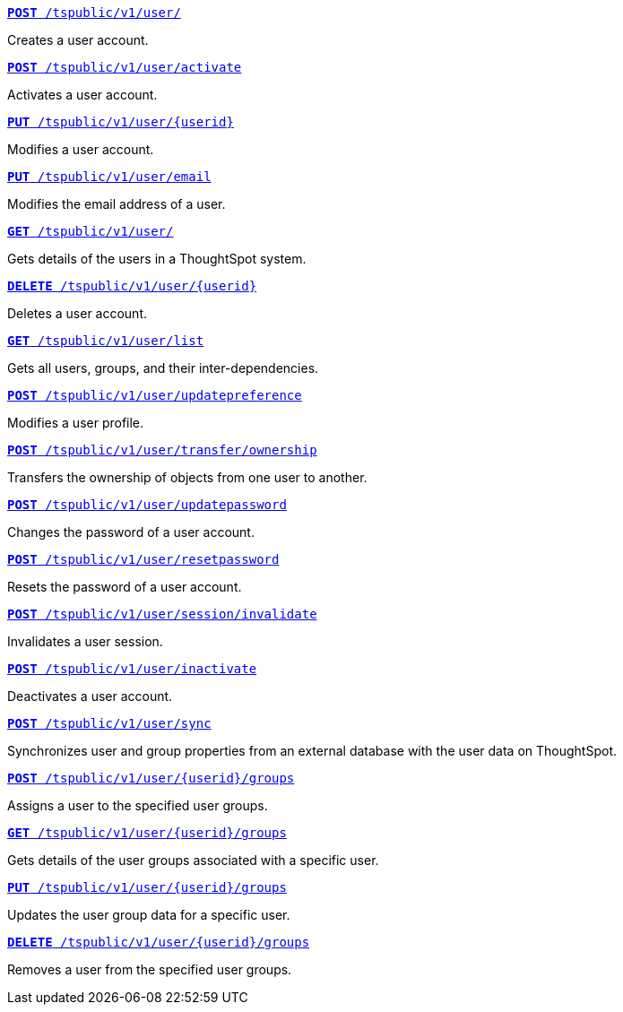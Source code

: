 
--
`xref:user-api.adoc#create-user[*POST* /tspublic/v1/user/]` 

+++<p class="divider">Creates a user account. </p>+++

`xref:user-api.adoc#activate-user[**POST** /tspublic/v1/user/activate]` 

+++<p class="divider">Activates a user account.</p>+++

`xref:user-api.adoc#update-user[*PUT* /tspublic/v1/user/{userid}]`  

+++<p class="divider">Modifies a user account.</p>+++

`xref:user-api.adoc#addEmail[**PUT** /tspublic/v1/user/email]` 

+++<p class="divider">Modifies the email address of a user. </p>+++

`xref:user-api.adoc#get-user-details[*GET* /tspublic/v1/user/]`

+++<p class="divider">Gets details of the users in a ThoughtSpot system. </p>+++

`xref:user-api.adoc#delete-user[*DELETE* /tspublic/v1/user/{userid}]`

+++<p class="divider">Deletes a user account.</p>+++

`xref:user-api.adoc#user-list[*GET* /tspublic/v1/user/list]`

+++<p class="divider">Gets all users, groups, and their inter-dependencies.</p>+++

`xref:user-api.adoc#updatepreference-api[**POST** /tspublic/v1/user/updatepreference]`

+++<p class="divider">Modifies a user profile.</p>+++

`xref:user-api.adoc#transfer-ownership[**POST** /tspublic/v1/user/transfer/ownership]`  

+++<p class="divider">Transfers the ownership of objects from one user to another. </p>+++

`xref:user-api.adoc#change-pwd[**POST** /tspublic/v1/user/updatepassword]`

+++<p class="divider">Changes the password of a user account. </p>+++

`xref:user-api.adoc#resetpassword[**POST** /tspublic/v1/user/resetpassword]`

+++<p class="divider">Resets the password of a user account. </p>+++

`xref:user-api.adoc#invalidate-user-session[**POST** /tspublic/v1/user/session/invalidate]` 

+++<p class="divider">Invalidates a user session. </p>+++

`xref:user-api.adoc#deactivate-user[**POST** /tspublic/v1/user/inactivate]`  

+++<p class="divider">Deactivates a user account.</p>+++

`xref:user-api.adoc#user-sync[**POST** /tspublic/v1/user/sync]`

+++<p class="divider">Synchronizes user and group properties from an external database with the user data on ThoughtSpot. </p>+++

`xref:user-api.adoc#assignUserToGroups [**POST** /tspublic/v1/user/{userid}/groups]` 

+++<p class="divider">Assigns a user to the specified user groups. </p>+++

`xref:user-api.adoc#getGroupsUser [**GET** /tspublic/v1/user/{userid}/groups]` 

+++<p class="divider">Gets details of the user groups associated with a specific user. </p>+++

`xref:user-api.adoc#editGroupsforUser[**PUT** /tspublic/v1/user/{userid}/groups]`  

+++<p class="divider">Updates the user group data for a specific user. </p>+++

`xref:user-api.adoc#removeUserGroupAssoc[**DELETE** /tspublic/v1/user/{userid}/groups]`

+++<p class="divider">Removes a user from the specified user groups.</p>+++
--

